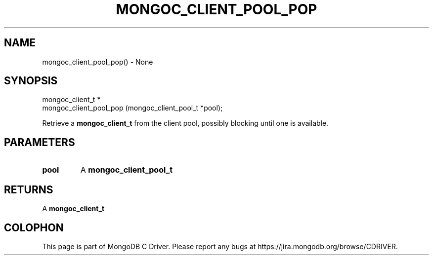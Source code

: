 .\" This manpage is Copyright (C) 2016 MongoDB, Inc.
.\" 
.\" Permission is granted to copy, distribute and/or modify this document
.\" under the terms of the GNU Free Documentation License, Version 1.3
.\" or any later version published by the Free Software Foundation;
.\" with no Invariant Sections, no Front-Cover Texts, and no Back-Cover Texts.
.\" A copy of the license is included in the section entitled "GNU
.\" Free Documentation License".
.\" 
.TH "MONGOC_CLIENT_POOL_POP" "3" "2016\(hy10\(hy19" "MongoDB C Driver"
.SH NAME
mongoc_client_pool_pop() \- None
.SH "SYNOPSIS"

.nf
.nf
mongoc_client_t *
mongoc_client_pool_pop (mongoc_client_pool_t *pool);
.fi
.fi

Retrieve a
.B mongoc_client_t
from the client pool, possibly blocking until one is available.

.SH "PARAMETERS"

.TP
.B
pool
A
.B mongoc_client_pool_t
.
.LP

.SH "RETURNS"

A
.B mongoc_client_t
.


.B
.SH COLOPHON
This page is part of MongoDB C Driver.
Please report any bugs at https://jira.mongodb.org/browse/CDRIVER.